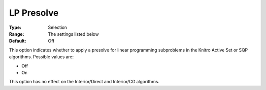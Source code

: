 .. _KNITRO_Advanced_-_LP_Presolve:


LP Presolve
===========



:Type:	Selection	
:Range:	The settings listed below	
:Default:	Off



This option indicates whether to apply a presolve for linear programming subproblems in the Knitro Active Set or SQP algorithms. Possible values are:



*	Off
*	On




This option has no effect on the Interior/Direct and Interior/CG algorithms.




